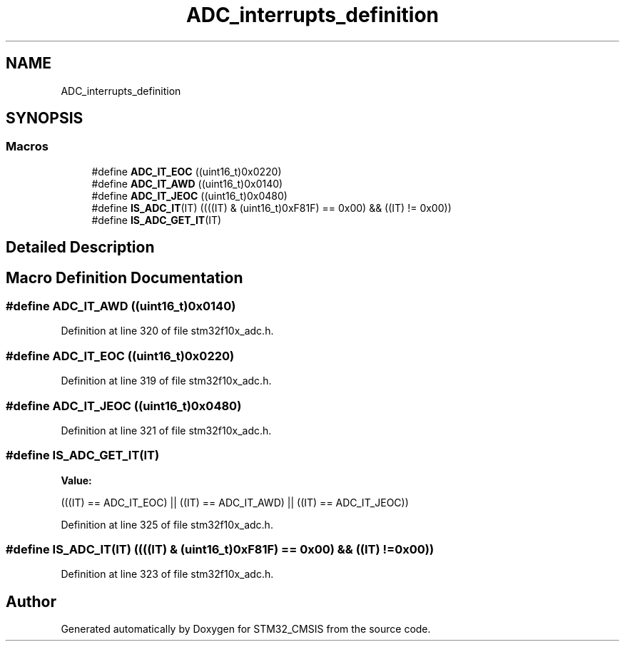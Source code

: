.TH "ADC_interrupts_definition" 3 "Sun Apr 16 2017" "STM32_CMSIS" \" -*- nroff -*-
.ad l
.nh
.SH NAME
ADC_interrupts_definition
.SH SYNOPSIS
.br
.PP
.SS "Macros"

.in +1c
.ti -1c
.RI "#define \fBADC_IT_EOC\fP   ((uint16_t)0x0220)"
.br
.ti -1c
.RI "#define \fBADC_IT_AWD\fP   ((uint16_t)0x0140)"
.br
.ti -1c
.RI "#define \fBADC_IT_JEOC\fP   ((uint16_t)0x0480)"
.br
.ti -1c
.RI "#define \fBIS_ADC_IT\fP(IT)   ((((IT) & (uint16_t)0xF81F) == 0x00) && ((IT) != 0x00))"
.br
.ti -1c
.RI "#define \fBIS_ADC_GET_IT\fP(IT)"
.br
.in -1c
.SH "Detailed Description"
.PP 

.SH "Macro Definition Documentation"
.PP 
.SS "#define ADC_IT_AWD   ((uint16_t)0x0140)"

.PP
Definition at line 320 of file stm32f10x_adc\&.h\&.
.SS "#define ADC_IT_EOC   ((uint16_t)0x0220)"

.PP
Definition at line 319 of file stm32f10x_adc\&.h\&.
.SS "#define ADC_IT_JEOC   ((uint16_t)0x0480)"

.PP
Definition at line 321 of file stm32f10x_adc\&.h\&.
.SS "#define IS_ADC_GET_IT(IT)"
\fBValue:\fP
.PP
.nf
(((IT) == ADC_IT_EOC) || ((IT) == ADC_IT_AWD) || \
                           ((IT) == ADC_IT_JEOC))
.fi
.PP
Definition at line 325 of file stm32f10x_adc\&.h\&.
.SS "#define IS_ADC_IT(IT)   ((((IT) & (uint16_t)0xF81F) == 0x00) && ((IT) != 0x00))"

.PP
Definition at line 323 of file stm32f10x_adc\&.h\&.
.SH "Author"
.PP 
Generated automatically by Doxygen for STM32_CMSIS from the source code\&.
